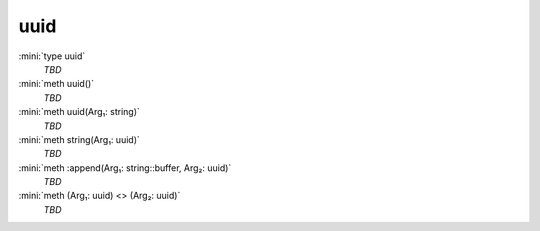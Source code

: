 uuid
====

:mini:`type uuid`
   *TBD*

:mini:`meth uuid()`
   *TBD*

:mini:`meth uuid(Arg₁: string)`
   *TBD*

:mini:`meth string(Arg₁: uuid)`
   *TBD*

:mini:`meth :append(Arg₁: string::buffer, Arg₂: uuid)`
   *TBD*

:mini:`meth (Arg₁: uuid) <> (Arg₂: uuid)`
   *TBD*

